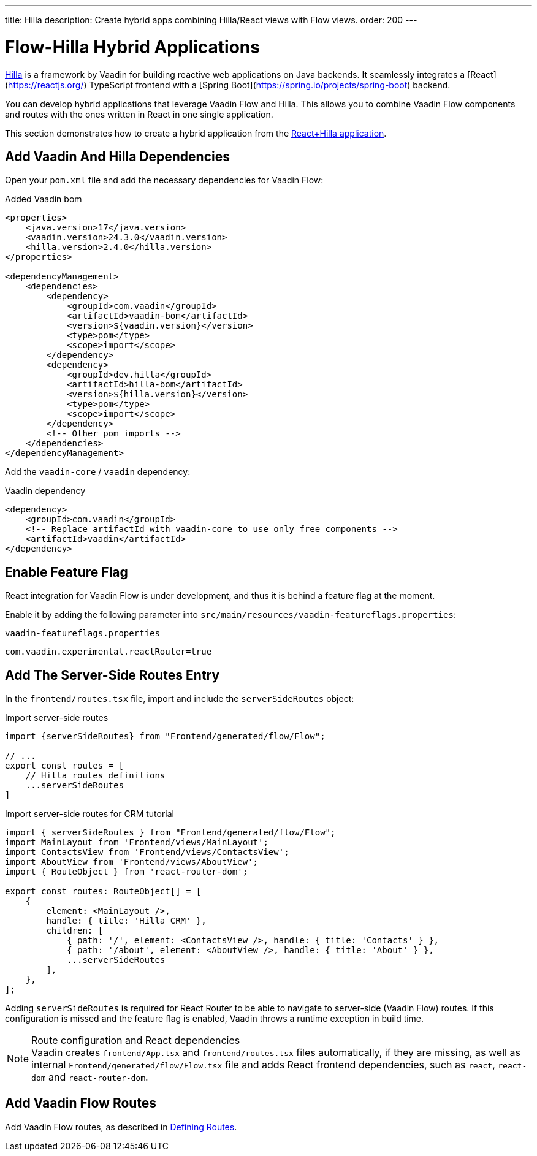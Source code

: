 ---
title: Hilla
description: Create hybrid apps combining Hilla/React views with Flow views.
order: 200
---

[role="since:com.vaadin:vaadin@V24.3"]
= Flow-Hilla Hybrid Applications

https://hilla.dev/docs/react[Hilla] is a framework by Vaadin for building reactive web applications on Java backends. It seamlessly integrates a [React](https://reactjs.org/) TypeScript frontend with a [Spring Boot](https://spring.io/projects/spring-boot) backend.

You can develop hybrid applications that leverage Vaadin Flow and Hilla. This allows you to combine Vaadin Flow components and routes with the ones written in React in one single application.

This section demonstrates how to create a hybrid application from the https://github.com/vaadin/skeleton-starter-hilla-react[React+Hilla application].

== Add Vaadin And Hilla Dependencies

Open your `pom.xml` file and add the necessary dependencies for Vaadin Flow:

.Added Vaadin bom
[source,xml]
----
<properties>
    <java.version>17</java.version>
    <vaadin.version>24.3.0</vaadin.version>
    <hilla.version>2.4.0</hilla.version>
</properties>

<dependencyManagement>
    <dependencies>
        <dependency>
            <groupId>com.vaadin</groupId>
            <artifactId>vaadin-bom</artifactId>
            <version>${vaadin.version}</version>
            <type>pom</type>
            <scope>import</scope>
        </dependency>
        <dependency>
            <groupId>dev.hilla</groupId>
            <artifactId>hilla-bom</artifactId>
            <version>${hilla.version}</version>
            <type>pom</type>
            <scope>import</scope>
        </dependency>
        <!-- Other pom imports -->
    </dependencies>
</dependencyManagement>
----

Add the `vaadin-core` / `vaadin` dependency:

.Vaadin dependency
[source,xml]
----
<dependency>
    <groupId>com.vaadin</groupId>
    <!-- Replace artifactId with vaadin-core to use only free components -->
    <artifactId>vaadin</artifactId>
</dependency>
----

== Enable Feature Flag

React integration for Vaadin Flow is under development, and thus it is behind a feature flag at the moment.

Enable it by adding the following parameter into [filename]`src/main/resources/vaadin-featureflags.properties`:

.`vaadin-featureflags.properties`
[source,properties]
----
com.vaadin.experimental.reactRouter=true
----

== Add The Server-Side Routes Entry

In the [filename]`frontend/routes.tsx` file, import and include the `serverSideRoutes` object:

.Import server-side routes
[source,javascript]
----
import {serverSideRoutes} from "Frontend/generated/flow/Flow";

// ...
export const routes = [
    // Hilla routes definitions
    ...serverSideRoutes
]
----

.Import server-side routes for CRM tutorial
[source,javascript]
----
import { serverSideRoutes } from "Frontend/generated/flow/Flow";
import MainLayout from 'Frontend/views/MainLayout';
import ContactsView from 'Frontend/views/ContactsView';
import AboutView from 'Frontend/views/AboutView';
import { RouteObject } from 'react-router-dom';

export const routes: RouteObject[] = [
    {
        element: <MainLayout />,
        handle: { title: 'Hilla CRM' },
        children: [
            { path: '/', element: <ContactsView />, handle: { title: 'Contacts' } },
            { path: '/about', element: <AboutView />, handle: { title: 'About' } },
            ...serverSideRoutes
        ],
    },
];
----

Adding `serverSideRoutes` is required for React Router to be able to navigate to server-side (Vaadin Flow) routes.
If this configuration is missed and the feature flag is enabled, Vaadin throws a runtime exception in build time.

.Route configuration and React dependencies
[NOTE]
Vaadin creates [filename]`frontend/App.tsx` and [filename]`frontend/routes.tsx` files automatically, if they are missing, as well as internal `Frontend/generated/flow/Flow.tsx` file and adds React frontend dependencies, such as `react`, `react-dom` and `react-router-dom`.

== Add Vaadin Flow Routes

Add Vaadin Flow routes, as described in <<{articles}/routing/route#, Defining Routes>>.

++++
<style>
[class^=PageHeader-module-descriptionContainer] {display: none;}
</style>
++++
